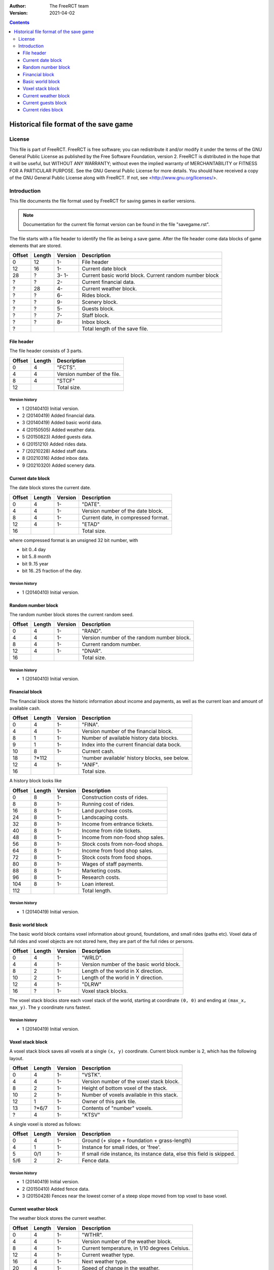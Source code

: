 :Author: The FreeRCT team
:Version: 2021-04-02

.. contents::
   :depth: 3

#######################################
Historical file format of the save game
#######################################

.. Section levels  # = ~ .

License
=======
This file is part of FreeRCT.
FreeRCT is free software; you can redistribute it and/or modify it under the
terms of the GNU General Public License as published by the Free Software
Foundation, version 2.
FreeRCT is distributed in the hope that it will be useful, but WITHOUT ANY
WARRANTY; without even the implied warranty of MERCHANTABILITY or FITNESS FOR A
PARTICULAR PURPOSE.
See the GNU General Public License for more details. You should have received a
copy of the GNU General Public License along with FreeRCT. If not, see
<http://www.gnu.org/licenses/>.

Introduction
============
This file documents the file format used by FreeRCT for saving games in earlier versions.

.. note:: Documentation for the current file format version can be found in the file "savegame.rst".

The file starts with a file header to identify the file as being a save game.
After the file header come data blocks of game elements that are stored.

======  ======  =======  ======================================================
Offset  Length  Version  Description
======  ======  =======  ======================================================
   0      12      1-     File header
  12      16      1-     Current date block
  28       ?      3-     Current basic world block.
                  1-     Current random number block
   ?       ?      2-     Current financial data.
   ?      28      4-     Current weather block.
   ?       ?      6-     Rides block.
   ?       ?      9-     Scenery block.
   ?       ?      5-     Guests block.
   ?       ?      7-     Staff block.
   ?       ?      8-     Inbox block.
   ?                     Total length of the save file.
======  ======  =======  ======================================================


File header
-----------
The file header consists of 3 parts.

======  ======  ======================================================
Offset  Length  Description
======  ======  ======================================================
   0       4    "FCTS".
   4       4    Version number of the file.
   8       4    "STCF"
  12            Total size.
======  ======  ======================================================

Version history
~~~~~~~~~~~~~~~

- 1 (20140410) Initial version.
- 2 (20140419) Added financial data.
- 3 (20140419) Added basic world data.
- 4 (20150505) Added weather data.
- 5 (20150823) Added guests data.
- 6 (20151210) Added rides data.
- 7 (20210228) Added staff data.
- 8 (20210316) Added inbox data.
- 9 (20210320) Added scenery data.


Current date block
------------------
The date block stores the current date.

======  ======  =======  ======================================================
Offset  Length  Version  Description
======  ======  =======  ======================================================
   0       4      1-     "DATE".
   4       4      1-     Version number of the date block.
   8       4      1-     Current date, in compressed format.
  12       4      1-     "ETAD"
  16                     Total size.
======  ======  =======  ======================================================

where compressed format is an unsigned 32 bit number, with

- bit 0..4  day
- bit 5..8  month
- bit 9..15 year
- bit 16..25 fraction of the day.

Version history
~~~~~~~~~~~~~~~

- 1 (20140410) Initial version.


Random number block
-------------------
The random number block stores the current random seed.

======  ======  =======  ======================================================
Offset  Length  Version  Description
======  ======  =======  ======================================================
   0       4      1-     "RAND".
   4       4      1-     Version number of the random number block.
   8       4      1-     Current random number.
  12       4      1-     "DNAR".
  16                     Total size.
======  ======  =======  ======================================================

Version history
~~~~~~~~~~~~~~~

- 1 (20140410) Initial version.


Financial block
---------------
The financial block stores the historic information about income and payments,
as well as the current loan and amount of available cash.

======  ======  =======  ======================================================
Offset  Length  Version  Description
======  ======  =======  ======================================================
   0       4      1-     "FINA".
   4       4      1-     Version number of the financial block.
   8       1      1-     Number of available history data blocks.
   9       1      1-     Index into the current financial data bock.
  10       8      1-     Current cash.
  18     ?*112           'number available' history blocks, see below.
  12       4      1-     "ANIF".
  16                     Total size.
======  ======  =======  ======================================================

A history block looks like

======  ======  =======  ======================================================
Offset  Length  Version  Description
======  ======  =======  ======================================================
   0       8      1-     Construction costs of rides.
   8       8      1-     Running cost of rides.
  16       8      1-     Land purchase costs.
  24       8      1-     Landscaping costs.
  32       8      1-     Income from entrance tickets.
  40       8      1-     Income from ride tickets.
  48       8      1-     Income from non-food shop sales.
  56       8      1-     Stock costs from non-food shops.
  64       8      1-     Income from food shop sales.
  72       8      1-     Stock costs from food shops.
  80       8      1-     Wages of staff payments.
  88       8      1-     Marketing costs.
  96       8      1-     Research costs.
 104       8      1-     Loan interest.
 112                     Total length.
======  ======  =======  ======================================================

Version history
~~~~~~~~~~~~~~~

- 1 (20140419) Initial version.


Basic world block
-----------------
The basic world block contains voxel information about ground, foundations, and
small rides (paths etc). Voxel data of full rides and voxel objects are not
stored here, they are part of the full rides or persons.

======  ======  =======  ======================================================
Offset  Length  Version  Description
======  ======  =======  ======================================================
   0       4      1-     "WRLD".
   4       4      1-     Version number of the basic world block.
   8       2      1-     Length of the world in X direction.
  10       2      1-     Length of the world in Y direction.
  12       4      1-     "DLRW"
  16       ?      1-     Voxel stack blocks.
======  ======  =======  ======================================================

The voxel stack blocks store each voxel stack of the world, starting at
coordinate ``(0, 0)`` and ending at ``(max_x, max_y)``. The ``y`` coordinate
runs fastest.

Version history
~~~~~~~~~~~~~~~

- 1 (20140419) Initial version.


Voxel stack block
-----------------
A voxel stack block saves all voxels at a single ``(x, y)`` coordinate. Current
block number is 2, which has the following layout.

======  ======  =======  ======================================================
Offset  Length  Version  Description
======  ======  =======  ======================================================
   0       4      1-     "VSTK".
   4       4      1-     Version number of the voxel stack block.
   8       2      1-     Height of bottom voxel of the stack.
  10       2      1-     Number of voxels available in this stack.
  12       1      1-     Owner of this park tile.
  13    ?*6/7     1-     Contents of "number" voxels.
   ?       4      1-     "KTSV"
======  ======  =======  ======================================================

A single voxel is stored as follows:

======  ======  =======  ======================================================
Offset  Length  Version  Description
======  ======  =======  ======================================================
   0       4      1-     Ground (+ slope + foundation + grass-length)
   4       1      1-     Instance for small rides, or 'free'.
   5      0/1     1-     If small ride instance, its instance data, else
                         this field is skipped.
  5/6      2      2-     Fence data.
======  ======  =======  ======================================================


Version history
~~~~~~~~~~~~~~~

- 1 (20140419) Initial version.
- 2 (20150410) Added fence data.
- 3 (20150428) Fences near the lowest corner of a steep slope moved from top voxel to base voxel.


Current weather block
---------------------
The weather block stores the current weather.

======  ======  =======  ======================================================
Offset  Length  Version  Description
======  ======  =======  ======================================================
   0       4      1-     "WTHR".
   4       4      1-     Version number of the weather block.
   8       4      1-     Current temperature, in 1/10 degrees Celsius.
  12       4      1-     Current weather type.
  16       4      1-     Next weather type.
  20       4      1-     Speed of change in the weather.
  24       4      1-     "RHTW"
  28                     Total size.
======  ======  =======  ======================================================

Version history
~~~~~~~~~~~~~~~

- 1 (20150505) Initial version.


Current guests block
--------------------
The guests block stores all guests.

======  ======  =======  ======================================================
Offset  Length  Version  Description
======  ======  =======  ======================================================
   0       4      1-     "GSTS".
   4       4      1-     Version number of the guests block.
   8       2      1-     Start voxel x coordinate.
  10       2      1-     Start voxel y coordinate.
  12       2      1-     Frame counter.
  14       2      1-     Next guest (index) to animate.
  16       4      1-     Lowest 'free' index for next new guest.
  20       4      1-     Number of active guests.
  24       ?      1-     Contents of "number" active guests.
   ?       4      1-     "STSG"
======  ======  =======  ======================================================

A single guest is stored as follows:

======  ======  =======  ======================================================
Offset  Length  Version  Description
======  ======  =======  ======================================================
   0       2      1-     Unique id of the guest.
   2       4      1-     Voxel and pixel position x coordinate values.
   6       4      1-     Voxel and pixel position y coordinate values.
  10       4      1-     Voxel and pixel position z coordinate values.
  14       1      1-     Type of the person.
  15       2      1-     Offset with respect to center of path/tile.
  17       4      1-     Length of the name string.
  21      ?*4     1-     Name characters.
   ?       4      1-     Recolour information.
   ?       2      1-     Current walk information (animation), in compressed format.
   ?       2      1-     Current displayed frame of the animation.
   ?       2      1-     Remaining displayed time of the current frame.
   ?       1      1-     Current activity.
   ?       2      1-     Current happiness.
   ?       2      1-     Sum of happiness for calculations once guest goes home.
   ?       8      1-     Cash on hand.
   ?       8      1-     Cash spent.
   ?       2      1-     Ride index.
   ?       1      1-     Whether or not the guest has a map.
   ?       1      1-     Whether or not the guest has an umbrella.
   ?       1      1-     Whether or not the guest has a food/drink wrapper.
   ?       1      1-     Whether or not the guest has a balloon.
   ?       1      1-     Whether or not the held food is salty.
   ?       1      1-     Number of souvenirs bought by the guest.
   ?       1      1-     Number of food units held.
   ?       1      1-     Number of drink units held.
   ?       1      1-     Hunger level.
   ?       1      1-     Thirst level.
   ?       1      1-     Stomach fill level.
   ?       1      1-     Waste level.
   ?       1      1-     Nausea level.
======  ======  =======  ======================================================

Walks on a path tile are stored in a 16 bit number, which contains the following information.

- bit 12..15 Normal (0) or centered (1) path tile walk.
- bit 8..11  The entry edge.
- bit 4..7   The exit edge.
- bit 0..3   The number of 90 degrees turns.

A normal walk uses the 'offset' of the person to make it move in the right area
of the tile (and the opposing direction uses the left area of the tile. A
centered walk is like a normal walk, but the person is gradually moved onto the
center of the path, to form a queue.

Within a tile, a person enters from the entry edge, and leaves at the exit
edge. (With 0=NE, 1=SE, 2=SW, and 3=NW for all edges.) If the walk at the tile
requires a change in direction, one or more 90 degrees turns are made around
the center of the tile (while respecting the offset in case of normal tile
walks), in counter-clockwise direction.

Version history
~~~~~~~~~~~~~~~

- 1 (20150823) Initial version.


Current rides block
-------------------
The rides block stores all rides.

======  ======  =======  ======================================================
Offset  Length  Version  Description
======  ======  =======  ======================================================
   0       4      1-     "RIDS".
   4       4      1-     Version number of the rides block.
   8       2      1-     Number of allocated rides.
  10       ?      1-     Contents of "number" allocated rides.
   ?       4      1-     "SDIR"
======  ======  =======  ======================================================

A single ride is stored as follows:

======  ======  =======  ======================================================
Offset  Length  Version  Description
======  ======  =======  ======================================================
   0       1      1-     Ride type 'kind' (Shop, coaster, etc).
   1       4      1-     Length of the RideType name string.
   5      ?*4     1-     RideType's name characters (from RCD file).
   ?       4      1-     Length of the name string.
   ?      ?*4     1-     Name characters.
   ?       2      1-     State and flags of the ride.
   ?       4      1-     Recolour information.
   ?       8      1-     Total profit of the ride.
   ?       8      1-     Total profit of selling items.
   ?       2      1-     Breakdown counter.
   ?       2      1-     Mean number of days in between breakdowns.
   ?       1      1-     Breakdown state of the ride.
======  ======  =======  ======================================================

A single shop is stored as follows.

======  ======  =======  ======================================================
Offset  Length  Version  Description
======  ======  =======  ======================================================
   0       1      1-     Orientation of the shop.
   1       2      1-     Voxel x coordinate.
   3       2      1-     Voxel y coordinate.
   5       2      1-     Voxel z coordinate.
======  ======  =======  ======================================================

A single coaster is stored as follows:

======  ======  =======  ======================================================
Offset  Length  Version  Description
======  ======  =======  ======================================================
   0       4       1-    Number of positioned track pieces.
   4       4       1-    Total length of the roller coaster (in 1/256 pixels).
   8       2       1-    Number of placed track pieces.
   10      ?       1-    Contents of "number" placed track pieces.
   ?       4       1-    Number of trains in this coaster.
   ?       4       1-    Number of cars in a single train.
   ?       ?       1-    Contents of "number" trains.
======  ======  =======  ======================================================

A single PositionedTrackPiece is stored as follows:

======  ======  =======  ======================================================
Offset  Length  Version  Description
======  ======  =======  ======================================================
   0       2       1-    Entry voxel x coordinate.
   2       2       1-    Entry voxel y coordinate.
   4       2       1-    Entry voxel z coordinate.
   6       4       1-    Base distance of this piece in its roller coaster.
======  ======  =======  ======================================================

A single train is stored as follows:

======  ======  =======  ======================================================
Offset  Length  Version  Description
======  ======  =======  ======================================================
   0       ?       1-    Contents of "number" cars.
   ?       4       1-    Position of the back-end of train (in 1/256 pixels).
   ?       4       1-    Amount of forward motion / millisecond, 1/256 pixels.
======  ======  =======  ======================================================

A single displayed coaster car is stored as follows:

======  ======  =======  ======================================================
Offset  Length  Version  Description
======  ======  =======  ======================================================
   0       4      1-     Voxel and pixel position x coordinate values.
   4       4      1-     Voxel and pixel position y coordinate values.
   8       4      1-     Voxel and pixel position z coordinate values.
   12      1      1-     Pitch of the car.
   13      1      1-     Roll of the car.
   14      1      1-     Yaw of the car.
======  ======  =======  ======================================================

Version history
~~~~~~~~~~~~~~~

- 1 (20151210) Initial version.

.. vim: spell
